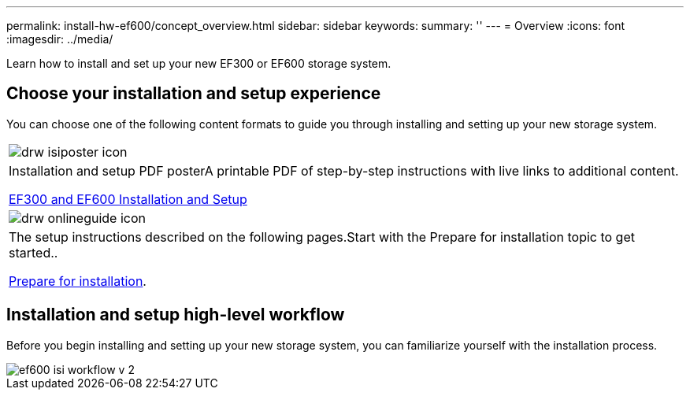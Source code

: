 ---
permalink: install-hw-ef600/concept_overview.html
sidebar: sidebar
keywords: 
summary: ''
---
= Overview
:icons: font
:imagesdir: ../media/

[.lead]
Learn how to install and set up your new EF300 or EF600 storage system.

== Choose your installation and setup experience

You can choose one of the following content formats to guide you through installing and setting up your new storage system.

|===
a|
image:../media/drw_isiposter_icon.gif[]
a|
Installation and setup PDF posterA printable PDF of step-by-step instructions with live links to additional content.

https://library.netapp.com/ecm/ecm_download_file/ECMLP2851449[EF300 and EF600 Installation and Setup]

a|
image:../media/drw_onlineguide_icon.gif[]
a|
The setup instructions described on the following pages.Start with the Prepare for installation topic to get started..

xref:task_prepare_for_installation.adoc[Prepare for installation].

|===

== Installation and setup high-level workflow

[.lead]
Before you begin installing and setting up your new storage system, you can familiarize yourself with the installation process.

image::../media/ef600_isi_workflow_v_2.bmp[]
